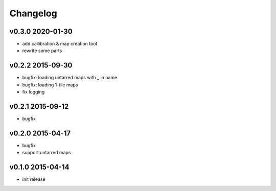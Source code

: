 Changelog
=========

v0.3.0 2020-01-30
-----------------
* add callibration & map creation tool
* rewrite some parts

v0.2.2 2015-09-30
-----------------
* bugfix: loading untarred maps with _ in name
* bugfix: loading 1-tile maps
* fix logging

v0.2.1 2015-09-12
-----------------
* bugfix

v0.2.0 2015-04-17
-----------------
* bugfix
* support untarred maps

v0.1.0 2015-04-14
-----------------
* init release
